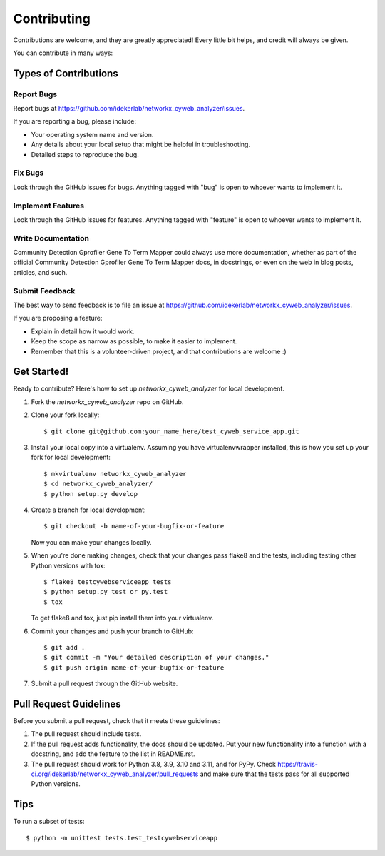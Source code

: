 .. highlight:: shell

============
Contributing
============

Contributions are welcome, and they are greatly appreciated! Every
little bit helps, and credit will always be given.

You can contribute in many ways:

Types of Contributions
----------------------

Report Bugs
~~~~~~~~~~~

Report bugs at https://github.com/idekerlab/networkx_cyweb_analyzer/issues.

If you are reporting a bug, please include:

* Your operating system name and version.
* Any details about your local setup that might be helpful in troubleshooting.
* Detailed steps to reproduce the bug.

Fix Bugs
~~~~~~~~

Look through the GitHub issues for bugs. Anything tagged with "bug"
is open to whoever wants to implement it.

Implement Features
~~~~~~~~~~~~~~~~~~

Look through the GitHub issues for features. Anything tagged with "feature"
is open to whoever wants to implement it.

Write Documentation
~~~~~~~~~~~~~~~~~~~

Community Detection Gprofiler Gene To Term Mapper could always use more documentation, whether as part of the
official Community Detection Gprofiler Gene To Term Mapper docs, in docstrings, or even on the web in blog posts,
articles, and such.

Submit Feedback
~~~~~~~~~~~~~~~

The best way to send feedback is to file an issue at https://github.com/idekerlab/networkx_cyweb_analyzer/issues.

If you are proposing a feature:

* Explain in detail how it would work.
* Keep the scope as narrow as possible, to make it easier to implement.
* Remember that this is a volunteer-driven project, and that contributions
  are welcome :)

Get Started!
------------

Ready to contribute? Here's how to set up `networkx_cyweb_analyzer` for local development.

1. Fork the `networkx_cyweb_analyzer` repo on GitHub.
2. Clone your fork locally::

    $ git clone git@github.com:your_name_here/test_cyweb_service_app.git

3. Install your local copy into a virtualenv. Assuming you have virtualenvwrapper installed, this is how you set up your fork for local development::

    $ mkvirtualenv networkx_cyweb_analyzer
    $ cd networkx_cyweb_analyzer/
    $ python setup.py develop

4. Create a branch for local development::

    $ git checkout -b name-of-your-bugfix-or-feature

   Now you can make your changes locally.

5. When you're done making changes, check that your changes pass flake8 and the tests, including testing other Python versions with tox::

    $ flake8 testcywebserviceapp tests
    $ python setup.py test or py.test
    $ tox

   To get flake8 and tox, just pip install them into your virtualenv.

6. Commit your changes and push your branch to GitHub::

    $ git add .
    $ git commit -m "Your detailed description of your changes."
    $ git push origin name-of-your-bugfix-or-feature

7. Submit a pull request through the GitHub website.

Pull Request Guidelines
-----------------------

Before you submit a pull request, check that it meets these guidelines:

1. The pull request should include tests.
2. If the pull request adds functionality, the docs should be updated. Put
   your new functionality into a function with a docstring, and add the
   feature to the list in README.rst.
3. The pull request should work for Python 3.8, 3.9, 3.10 and 3.11, and for PyPy. Check
   https://travis-ci.org/idekerlab/networkx_cyweb_analyzer/pull_requests
   and make sure that the tests pass for all supported Python versions.

Tips
----

To run a subset of tests::


    $ python -m unittest tests.test_testcywebserviceapp
